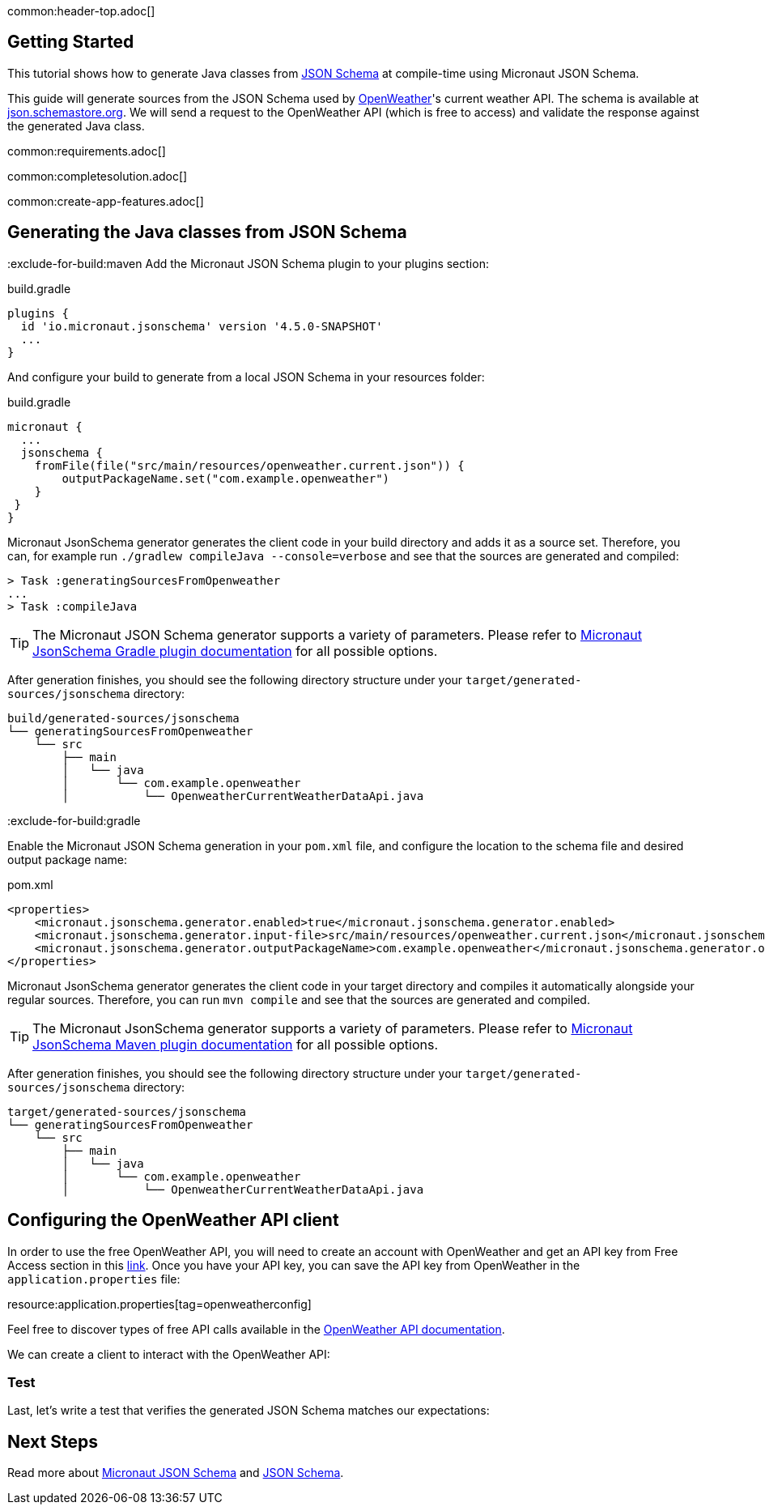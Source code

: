 common:header-top.adoc[]

== Getting Started

This tutorial shows how to generate Java classes from https://json-schema.org/learn/getting-started-step-by-step[JSON Schema] at compile-time using Micronaut JSON Schema.

This guide will generate sources from the JSON Schema used by https://openweathermap.org/current[OpenWeather]'s current weather API. The schema is available at https://json.schemastore.org/openweather.current.json[json.schemastore.org]. We will send a request to the OpenWeather API (which is free to access) and validate the response against the generated Java class.

common:requirements.adoc[]

common:completesolution.adoc[]

common:create-app-features.adoc[]

== Generating the Java classes from JSON Schema
:exclude-for-build:maven
Add the Micronaut JSON Schema plugin to your plugins section:

[source, groovy]
.build.gradle
----
plugins {
  id 'io.micronaut.jsonschema' version '4.5.0-SNAPSHOT'
  ...
}
----

And configure your build to generate from a local JSON Schema in your resources folder:

[source, groovy]
.build.gradle
----
micronaut {
  ...
  jsonschema {
    fromFile(file("src/main/resources/openweather.current.json")) {
        outputPackageName.set("com.example.openweather")
    }
 }
}
----

Micronaut JsonSchema generator generates the client code in your build directory and adds it as a source set.
Therefore, you can, for example run `./gradlew compileJava --console=verbose` and see that the sources are generated and compiled:

[source]
----
> Task :generatingSourcesFromOpenweather
...
> Task :compileJava
----

TIP: The Micronaut JSON Schema generator supports a variety of parameters. Please refer to https://micronaut-projects.github.io/micronaut-gradle-plugin/snapshot/#_source_generator_from_micronaut_json_schema[Micronaut JsonSchema Gradle plugin documentation] for all possible options.

After generation finishes, you should see the following directory structure under your `target/generated-sources/jsonschema` directory:

[source]
----
build/generated-sources/jsonschema
└── generatingSourcesFromOpenweather
    └── src
        ├── main
        │   └── java
        │       └── com.example.openweather
        │           └── OpenweatherCurrentWeatherDataApi.java
----

:exclude-for-build:

:exclude-for-build:gradle

Enable the Micronaut JSON Schema generation in your `pom.xml` file, and configure the location to the schema file and desired output package name:

[source, xml]
.pom.xml
----
<properties>
    <micronaut.jsonschema.generator.enabled>true</micronaut.jsonschema.generator.enabled>
    <micronaut.jsonschema.generator.input-file>src/main/resources/openweather.current.json</micronaut.jsonschema.generator.input-url>
    <micronaut.jsonschema.generator.outputPackageName>com.example.openweather</micronaut.jsonschema.generator.outputPackageName>
</properties>
----
Micronaut JsonSchema generator generates the client code in your target directory and compiles it automatically alongside your regular sources.
Therefore, you can run `mvn compile` and see that the sources are generated and compiled.

TIP: The Micronaut JsonSchema generator supports a variety of parameters. Please refer to https://micronaut-projects.github.io/micronaut-maven-plugin/snapshot/examples/jsonschema.html[Micronaut JsonSchema Maven plugin documentation] for all possible options.

After generation finishes, you should see the following directory structure under your `target/generated-sources/jsonschema` directory:

[source]
----
target/generated-sources/jsonschema
└── generatingSourcesFromOpenweather
    └── src
        ├── main
        │   └── java
        │       └── com.example.openweather
        │           └── OpenweatherCurrentWeatherDataApi.java
----

:exclude-for-build:

== Configuring the OpenWeather API client

In order to use the free OpenWeather API, you will need to create an account with OpenWeather and get an API key from Free Access section in this https://openweathermap.org/price[link]. Once you have your API key, you can save the API key from OpenWeather in the `application.properties` file:

resource:application.properties[tag=openweatherconfig]

Feel free to discover types of free API calls available in the https://openweathermap.org/current[OpenWeather API documentation].

We can create a client to interact with the OpenWeather API:


=== Test

Last, let's write a test that verifies the generated JSON Schema matches our expectations:

// test:ProductSchemaTest[]
// callout:micronaut-test[]
// callout:http-client[]
//
// common:json-assert.adoc[]
//
// common:testApp.adoc[]

== Next Steps

Read more about https://micronaut-projects.github.io/micronaut-json-schema/latest/guide/[Micronaut JSON Schema] and https://json-schema.org[JSON Schema].